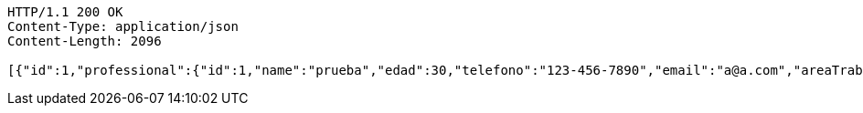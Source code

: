 [source,http,options="nowrap"]
----
HTTP/1.1 200 OK
Content-Type: application/json
Content-Length: 2096

[{"id":1,"professional":{"id":1,"name":"prueba","edad":30,"telefono":"123-456-7890","email":"a@a.com","areaTrabajo":"plomero","category":{"id":0,"name":"construcción"},"employmentContracts":null},"clients":{"id":1,"name":"Prueba de cliente","edad":24,"telefono":"123-456-7890","email":"pruebacliente@prueba.p","hired":[{"id":2,"name":"prueba2","edad":24,"telefono":"123-456-7890","email":"a@a.com","areaTrabajo":"plomero","category":{"id":0,"name":"fontanería"},"employmentContracts":null},{"id":1,"name":"prueba","edad":30,"telefono":"123-456-7890","email":"a@a.com","areaTrabajo":"plomero","category":{"id":0,"name":"construcción"},"employmentContracts":null}]},"description":"prueba review1"},{"id":2,"professional":{"id":2,"name":"prueba2","edad":24,"telefono":"123-456-7890","email":"a@a.com","areaTrabajo":"plomero","category":{"id":0,"name":"fontanería"},"employmentContracts":null},"clients":{"id":2,"name":"Prueba de cliente2","edad":30,"telefono":"123-456-7890","email":"pruebacliente@prueba.p","hired":[{"id":2,"name":"prueba2","edad":24,"telefono":"123-456-7890","email":"a@a.com","areaTrabajo":"plomero","category":{"id":0,"name":"fontanería"},"employmentContracts":null},{"id":1,"name":"prueba","edad":30,"telefono":"123-456-7890","email":"a@a.com","areaTrabajo":"plomero","category":{"id":0,"name":"construcción"},"employmentContracts":null}]},"description":"prueba review2"},{"id":3,"professional":{"id":1,"name":"prueba","edad":30,"telefono":"123-456-7890","email":"a@a.com","areaTrabajo":"plomero","category":{"id":0,"name":"construcción"},"employmentContracts":null},"clients":{"id":2,"name":"Prueba de cliente2","edad":30,"telefono":"123-456-7890","email":"pruebacliente@prueba.p","hired":[{"id":2,"name":"prueba2","edad":24,"telefono":"123-456-7890","email":"a@a.com","areaTrabajo":"plomero","category":{"id":0,"name":"fontanería"},"employmentContracts":null},{"id":1,"name":"prueba","edad":30,"telefono":"123-456-7890","email":"a@a.com","areaTrabajo":"plomero","category":{"id":0,"name":"construcción"},"employmentContracts":null}]},"description":"prueba review3"}]
----